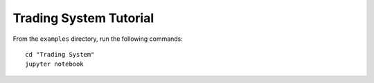 Trading System Tutorial
=======================

From the ``examples`` directory, run the following commands::

    cd "Trading System"
    jupyter notebook

